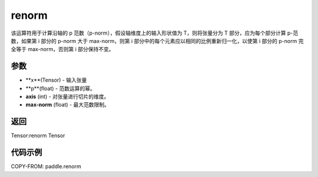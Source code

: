 .. _cn_api_paddle_renorm:

renorm
------------------------

.. py:function:: paddle.renorm(x, p, axis, max_norm)

该运算符用于计算沿轴的 p 范数（p-norm），假设轴维度上的输入形状值为 T，则将张量分为 T 部分，应为每个部分计算 p-范数，如果第 i 部分的 p-norm 大于 max-norm，则第 i 部分中的每个元素应以相同的比例重新归一化，以使第 i 部分的 p-norm 完全等于 max-norm，否则第 i 部分保持不变。 


参数 
::::::::::::

- **x**(Tensor) - 输入张量
- **p**(float) - 范数运算的幂。
- **axis** (int) - 对张量进行切片的维度。
- **max-norm** (float) - 最大范数限制。

返回 
::::::::::::::

Tensor:renorm Tensor

代码示例 
::::::::::::

COPY-FROM: paddle.renorm